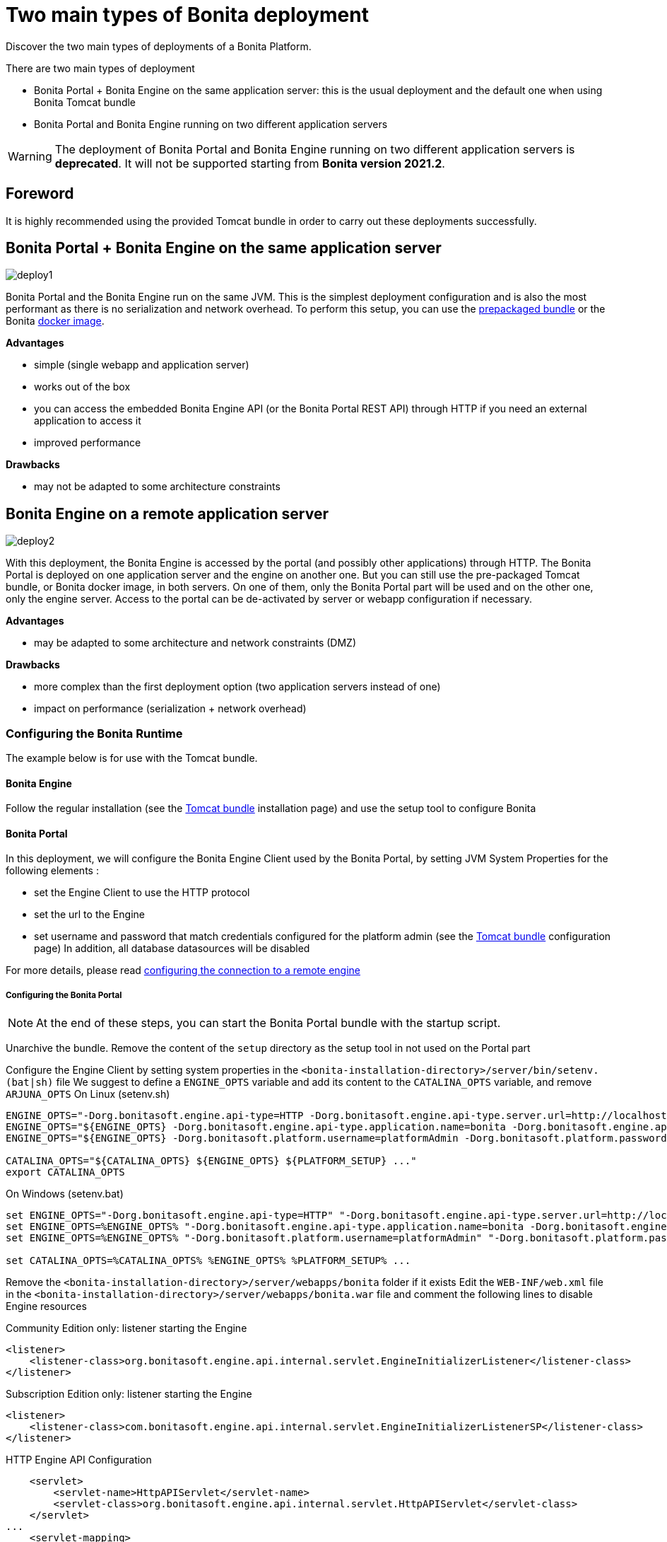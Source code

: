 = Two main types of Bonita deployment
:description: Discover the two main types of deployments of a Bonita Platform.

Discover the two main types of deployments of a Bonita Platform.

There are two main types of deployment

* Bonita Portal + Bonita Engine on the same application server: this is the usual deployment and the default one when
using Bonita Tomcat bundle
* Bonita Portal and Bonita Engine running on two different application servers

[WARNING]
====

The deployment of Bonita Portal and Bonita Engine running on two different application servers is *deprecated*.
It will not be supported starting from *Bonita version 2021.2*. +
====

== Foreword

It is highly recommended using the provided Tomcat bundle in order to carry out these deployments
successfully.

== Bonita Portal + Bonita Engine on the same application server

image::images/images-6_0/poss_deploy1.png[deploy1]

Bonita Portal and the Bonita Engine run on the same JVM. This is the simplest deployment configuration and is also the most performant as there is no serialization and network overhead.
To perform this setup, you can use the xref:tomcat-bundle.adoc[prepackaged bundle] or the Bonita xref:bonita-docker-installation.adoc[docker image].

*Advantages*

* simple (single webapp and application server)
* works out of the box
* you can access the embedded Bonita Engine API (or the Bonita Portal REST API) through HTTP if you need an external application to access it
* improved performance

*Drawbacks*

* may not be adapted to some architecture constraints

== Bonita Engine on a remote application server

image::images/images-6_0/poss_deploy2.png[deploy2]

With this deployment, the Bonita Engine is accessed by the portal (and possibly other applications) through HTTP. The Bonita
Portal is deployed on one application server and the engine on another one.
But you can still use the pre-packaged Tomcat bundle, or Bonita docker image, in both servers.
On one of them, only the Bonita Portal part will be used and on the other one, only the engine server.
Access to the portal can be de-activated by server or webapp configuration if necessary.

*Advantages*

* may be adapted to some architecture and network constraints (DMZ)

*Drawbacks*

* more complex than the first deployment option (two application servers instead of one)
* impact on performance (serialization + network overhead)

=== Configuring the Bonita Runtime

The example below is for use with the Tomcat bundle.

==== Bonita Engine

Follow the regular installation (see the xref:tomcat-bundle.adoc[Tomcat bundle] installation page)
and use the setup tool to configure Bonita

==== Bonita Portal

In this deployment, we will configure the Bonita Engine Client used by the Bonita Portal, by setting JVM System Properties for the following elements :

* set the Engine Client to use the HTTP protocol
* set the url to the Engine
* set username and password that match credentials configured for the platform admin (see the xref:tomcat-bundle.adoc[Tomcat bundle] configuration page)
In addition, all database datasources will be disabled

For more details, please read xref:configure-client-of-bonita-bpm-engine.adoc#client_config[configuring the connection to a remote engine]

===== Configuring the Bonita Portal

[NOTE]
====

At the end of these steps, you can start the Bonita Portal bundle with the startup script.
====

Unarchive the bundle.
Remove the content of the `setup` directory as the setup tool in not used on the Portal part

Configure the Engine Client by setting system properties in the `<bonita-installation-directory>/server/bin/setenv.(bat|sh)` file
We suggest to define a `ENGINE_OPTS` variable and add its content to the `CATALINA_OPTS` variable, and remove `ARJUNA_OPTS`
On Linux (setenv.sh)

[source,bash]
----
ENGINE_OPTS="-Dorg.bonitasoft.engine.api-type=HTTP -Dorg.bonitasoft.engine.api-type.server.url=http://localhost:8080"
ENGINE_OPTS="${ENGINE_OPTS} -Dorg.bonitasoft.engine.api-type.application.name=bonita -Dorg.bonitasoft.engine.api-type.connections.max=20"
ENGINE_OPTS="${ENGINE_OPTS} -Dorg.bonitasoft.platform.username=platformAdmin -Dorg.bonitasoft.platform.password=platform"

CATALINA_OPTS="${CATALINA_OPTS} ${ENGINE_OPTS} ${PLATFORM_SETUP} ..."
export CATALINA_OPTS
----

On Windows (setenv.bat)

[source,bash]
----
set ENGINE_OPTS="-Dorg.bonitasoft.engine.api-type=HTTP" "-Dorg.bonitasoft.engine.api-type.server.url=http://localhost:8080"
set ENGINE_OPTS=%ENGINE_OPTS% "-Dorg.bonitasoft.engine.api-type.application.name=bonita -Dorg.bonitasoft.engine.api-type.connections.max=20"
set ENGINE_OPTS=%ENGINE_OPTS% "-Dorg.bonitasoft.platform.username=platformAdmin" "-Dorg.bonitasoft.platform.password=platform"

set CATALINA_OPTS=%CATALINA_OPTS% %ENGINE_OPTS% %PLATFORM_SETUP% ...
----

Remove the `<bonita-installation-directory>/server/webapps/bonita` folder if it exists
Edit the `WEB-INF/web.xml` file in the `<bonita-installation-directory>/server/webapps/bonita.war` file and comment the
following lines to disable Engine resources

Community Edition only: listener starting the Engine

[source,xml]
----
<listener>
    <listener-class>org.bonitasoft.engine.api.internal.servlet.EngineInitializerListener</listener-class>
</listener>
----

Subscription Edition only: listener starting the Engine

[source,xml]
----
<listener>
    <listener-class>com.bonitasoft.engine.api.internal.servlet.EngineInitializerListenerSP</listener-class>
</listener>
----

HTTP Engine API Configuration

[source,xml]
----
    <servlet>
        <servlet-name>HttpAPIServlet</servlet-name>
        <servlet-class>org.bonitasoft.engine.api.internal.servlet.HttpAPIServlet</servlet-class>
    </servlet>
...
    <servlet-mapping>
        <servlet-name>HttpAPIServlet</servlet-name>
        <url-pattern>/serverAPI/*</url-pattern>
    </servlet-mapping>
----

Disable XA datasources managed by Arjuna by commenting or deleting the following line in the `<bonita-installation-directory>/server/conf/server.xml` file

[source,xml]
----
  <Listener className="org.jboss.narayana.tomcat.jta.TransactionLifecycleListener" />
----

Disable datasources managed by Tomcat by commenting or removing database resources declared in the in the `<bonita-installation-directory>/conf/Catalina/localhost/bonita.xml` file

You can now start the Bonita Portal bundle with the startup script.
